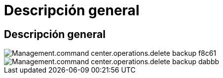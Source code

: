 = Descripción general
:allow-uri-read: 




== Descripción general

image::Management.command_center.operations.delete_backup-f8c61.png[Management.command center.operations.delete backup f8c61]

image::Management.command_center.operations.delete_backup-dabbb.png[Management.command center.operations.delete backup dabbb]
